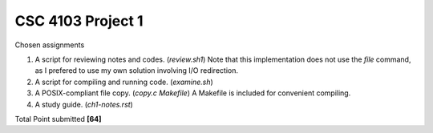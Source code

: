 CSC 4103 Project 1
==================

Chosen assignments

1. A script for reviewing notes and codes. (`review.sh1`)
   Note that this implementation does not use the `file` command, 
   as I prefered to use my own solution involving I/O redirection.
2. A script for compiling and running code. (`examine.sh`)
3. A POSIX-compliant file copy. (`copy.c` `Makefile`)
   A Makefile is included for convenient compiling. 
4. A study guide. (`ch1-notes.rst`)

Total Point submitted **[64]**

